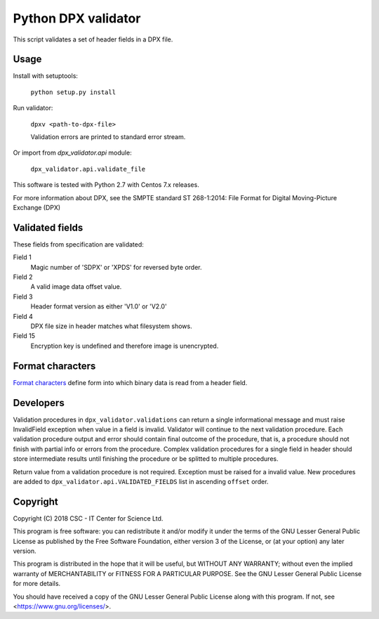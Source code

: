 Python DPX validator
====================

This script validates a set of header fields in a DPX file.


Usage
-----

Install with setuptools:

        ``python setup.py install``

Run validator:

        ``dpxv <path-to-dpx-file>``

        Validation errors are printed to standard error stream.

Or import from `dpx_validator.api` module:

        ``dpx_validator.api.validate_file``  

This software is tested with Python 2.7 with Centos 7.x releases.

For more information about DPX, see the SMPTE standard ST 268-1:2014:
File Format for Digital Moving-Picture Exchange (DPX)


Validated fields
----------------

These fields from specification are validated:


Field 1
        Magic number of 'SDPX' or 'XPDS' for reversed byte order.

Field 2
        A valid image data offset value.

Field 3
        Header format version as either 'V1.0' or 'V2.0'

Field 4
        DPX file size in header matches what filesystem shows.

Field 15
        Encryption key is undefined and therefore image is unencrypted.


Format characters
-----------------

`Format characters`_  define form into which binary data is read from a
header field.

.. _`Format characters`: https://docs.python.org/2/library/struct.html#format-characters


Developers
----------

Validation procedures in ``dpx_validator.validations`` can return a single
informational message and must raise InvalidField exception when value in a
field is invalid. Validator will continue to the next validation procedure.
Each validation procedure output and error should contain final outcome of
the procedure, that is, a procedure should not finish with partial info or
errors from the procedure. Complex validation procedures for a single field
in header should store intermediate results until finishing the procedure or
be splitted to multiple procedures.

Return value from a validation procedure is not required. Exception must be
raised for a invalid value. New procedures are added to
``dpx_validator.api.VALIDATED_FIELDS`` list in ascending ``offset`` order.


Copyright
---------
Copyright (C) 2018 CSC - IT Center for Science Ltd.

This program is free software: you can redistribute it and/or modify it under
the terms of the GNU Lesser General Public License as published by the Free
Software Foundation, either version 3 of the License, or (at your option) any
later version.

This program is distributed in the hope that it will be useful, but WITHOUT ANY
WARRANTY; without even the implied warranty of MERCHANTABILITY or FITNESS FOR A
PARTICULAR PURPOSE. See the GNU Lesser General Public License for more details.

You should have received a copy of the GNU Lesser General Public License along
with this program. If not, see <https://www.gnu.org/licenses/>.
